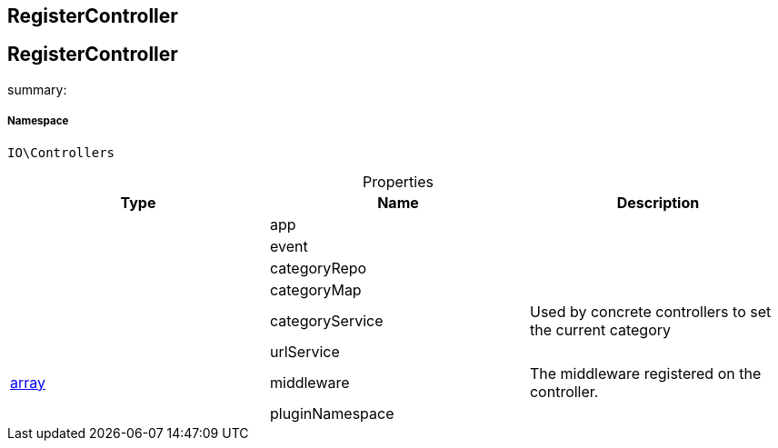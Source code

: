 :table-caption!:
:example-caption!:
:source-highlighter: prettify
:sectids!:

== RegisterController


[[io__registercontroller]]
== RegisterController

summary: 




===== Namespace

`IO\Controllers`





.Properties
|===
|Type |Name |Description

|
    |app
    |
|
    |event
    |
|
    |categoryRepo
    |
|
    |categoryMap
    |
|
    |categoryService
    |Used by concrete controllers to set the current category
|
    |urlService
    |
|link:http://php.net/array[array^]
    |middleware
    |The middleware registered on the controller.
|
    |pluginNamespace
    |
|===

